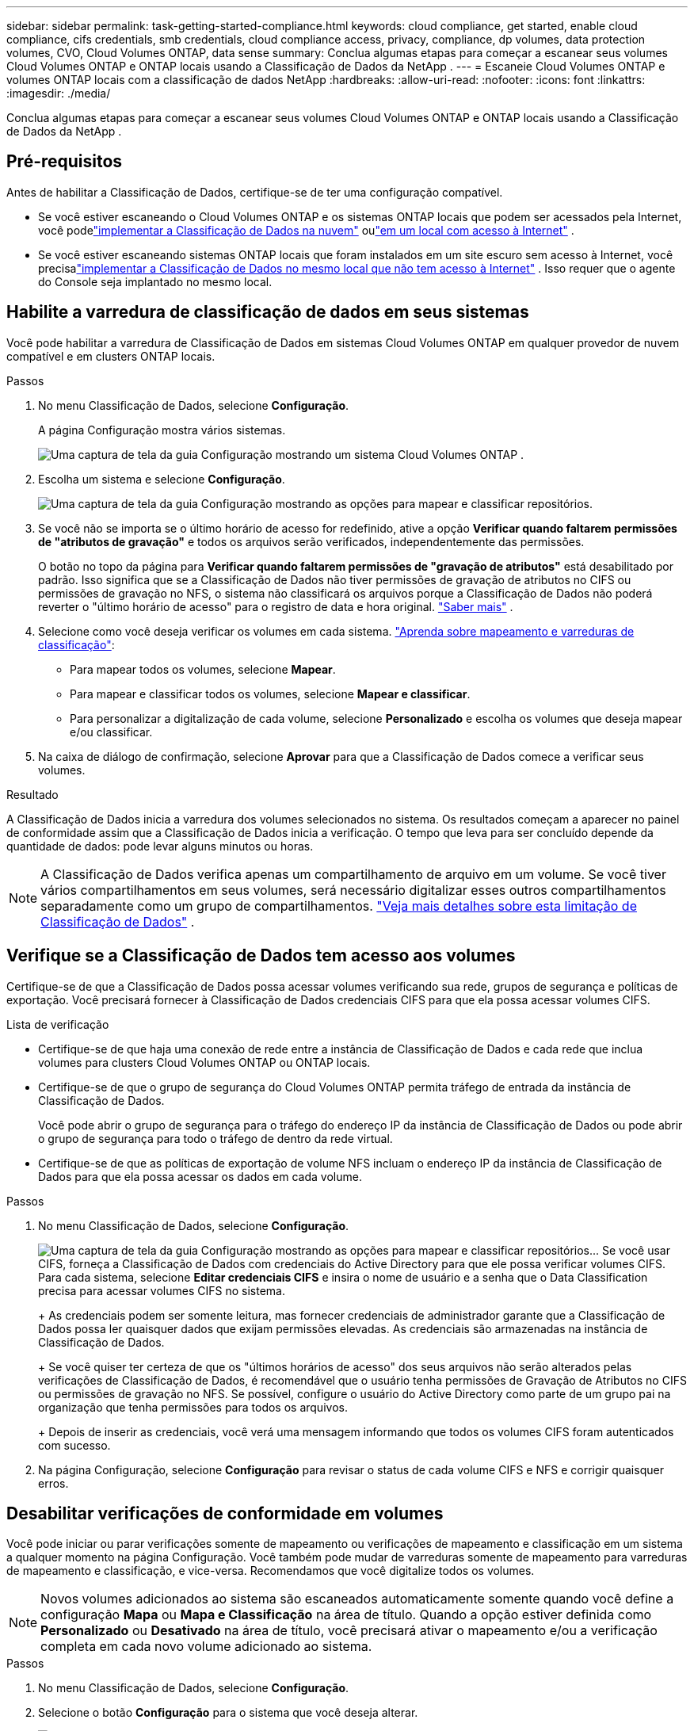---
sidebar: sidebar 
permalink: task-getting-started-compliance.html 
keywords: cloud compliance, get started, enable cloud compliance, cifs credentials, smb credentials, cloud compliance access, privacy, compliance, dp volumes, data protection volumes, CVO, Cloud Volumes ONTAP, data sense 
summary: Conclua algumas etapas para começar a escanear seus volumes Cloud Volumes ONTAP e ONTAP locais usando a Classificação de Dados da NetApp . 
---
= Escaneie Cloud Volumes ONTAP e volumes ONTAP locais com a classificação de dados NetApp
:hardbreaks:
:allow-uri-read: 
:nofooter: 
:icons: font
:linkattrs: 
:imagesdir: ./media/


[role="lead"]
Conclua algumas etapas para começar a escanear seus volumes Cloud Volumes ONTAP e ONTAP locais usando a Classificação de Dados da NetApp .



== Pré-requisitos

Antes de habilitar a Classificação de Dados, certifique-se de ter uma configuração compatível.

* Se você estiver escaneando o Cloud Volumes ONTAP e os sistemas ONTAP locais que podem ser acessados ​​pela Internet, você podelink:task-deploy-cloud-compliance.html["implementar a Classificação de Dados na nuvem"] oulink:task-deploy-compliance-onprem.html["em um local com acesso à Internet"] .
* Se você estiver escaneando sistemas ONTAP locais que foram instalados em um site escuro sem acesso à Internet, você precisalink:task-deploy-compliance-dark-site.html["implementar a Classificação de Dados no mesmo local que não tem acesso à Internet"] .  Isso requer que o agente do Console seja implantado no mesmo local.




== Habilite a varredura de classificação de dados em seus sistemas

Você pode habilitar a varredura de Classificação de Dados em sistemas Cloud Volumes ONTAP em qualquer provedor de nuvem compatível e em clusters ONTAP locais.

.Passos
. No menu Classificação de Dados, selecione *Configuração*.
+
A página Configuração mostra vários sistemas.

+
image:screen-cl-config-cvo.png["Uma captura de tela da guia Configuração mostrando um sistema Cloud Volumes ONTAP ."]

. Escolha um sistema e selecione *Configuração*.
+
image:screen-cl-config-cvo-map-options.png["Uma captura de tela da guia Configuração mostrando as opções para mapear e classificar repositórios."]

. Se você não se importa se o último horário de acesso for redefinido, ative a opção *Verificar quando faltarem permissões de "atributos de gravação"* e todos os arquivos serão verificados, independentemente das permissões.
+
O botão no topo da página para *Verificar quando faltarem permissões de "gravação de atributos"* está desabilitado por padrão.  Isso significa que se a Classificação de Dados não tiver permissões de gravação de atributos no CIFS ou permissões de gravação no NFS, o sistema não classificará os arquivos porque a Classificação de Dados não poderá reverter o "último horário de acesso" para o registro de data e hora original. link:reference-collected-metadata.html["Saber mais"^] .

. Selecione como você deseja verificar os volumes em cada sistema. link:concept-classification.html#whats-the-difference-between-mapping-and-classification-scans["Aprenda sobre mapeamento e varreduras de classificação"]:
+
** Para mapear todos os volumes, selecione *Mapear*.
** Para mapear e classificar todos os volumes, selecione *Mapear e classificar*.
** Para personalizar a digitalização de cada volume, selecione *Personalizado* e escolha os volumes que deseja mapear e/ou classificar.


. Na caixa de diálogo de confirmação, selecione *Aprovar* para que a Classificação de Dados comece a verificar seus volumes.


.Resultado
A Classificação de Dados inicia a varredura dos volumes selecionados no sistema.  Os resultados começam a aparecer no painel de conformidade assim que a Classificação de Dados inicia a verificação.  O tempo que leva para ser concluído depende da quantidade de dados: pode levar alguns minutos ou horas.


NOTE: A Classificação de Dados verifica apenas um compartilhamento de arquivo em um volume.  Se você tiver vários compartilhamentos em seus volumes, será necessário digitalizar esses outros compartilhamentos separadamente como um grupo de compartilhamentos. link:reference-limitations.html#data-classification-scans-only-one-share-under-a-volume["Veja mais detalhes sobre esta limitação de Classificação de Dados"^] .



== Verifique se a Classificação de Dados tem acesso aos volumes

Certifique-se de que a Classificação de Dados possa acessar volumes verificando sua rede, grupos de segurança e políticas de exportação.  Você precisará fornecer à Classificação de Dados credenciais CIFS para que ela possa acessar volumes CIFS.

.Lista de verificação
* Certifique-se de que haja uma conexão de rede entre a instância de Classificação de Dados e cada rede que inclua volumes para clusters Cloud Volumes ONTAP ou ONTAP locais.
* Certifique-se de que o grupo de segurança do Cloud Volumes ONTAP permita tráfego de entrada da instância de Classificação de Dados.
+
Você pode abrir o grupo de segurança para o tráfego do endereço IP da instância de Classificação de Dados ou pode abrir o grupo de segurança para todo o tráfego de dentro da rede virtual.

* Certifique-se de que as políticas de exportação de volume NFS incluam o endereço IP da instância de Classificação de Dados para que ela possa acessar os dados em cada volume.


.Passos
. No menu Classificação de Dados, selecione *Configuração*.
+
image:screen-cl-config-cvo-map-options.png["Uma captura de tela da guia Configuração mostrando as opções para mapear e classificar repositórios."]..  Se você usar CIFS, forneça a Classificação de Dados com credenciais do Active Directory para que ele possa verificar volumes CIFS.  Para cada sistema, selecione *Editar credenciais CIFS* e insira o nome de usuário e a senha que o Data Classification precisa para acessar volumes CIFS no sistema.

+
+ As credenciais podem ser somente leitura, mas fornecer credenciais de administrador garante que a Classificação de Dados possa ler quaisquer dados que exijam permissões elevadas.  As credenciais são armazenadas na instância de Classificação de Dados.

+
+ Se você quiser ter certeza de que os "últimos horários de acesso" dos seus arquivos não serão alterados pelas verificações de Classificação de Dados, é recomendável que o usuário tenha permissões de Gravação de Atributos no CIFS ou permissões de gravação no NFS. Se possível, configure o usuário do Active Directory como parte de um grupo pai na organização que tenha permissões para todos os arquivos.

+
+ Depois de inserir as credenciais, você verá uma mensagem informando que todos os volumes CIFS foram autenticados com sucesso.

. Na página Configuração, selecione *Configuração* para revisar o status de cada volume CIFS e NFS e corrigir quaisquer erros.




== Desabilitar verificações de conformidade em volumes

Você pode iniciar ou parar verificações somente de mapeamento ou verificações de mapeamento e classificação em um sistema a qualquer momento na página Configuração.  Você também pode mudar de varreduras somente de mapeamento para varreduras de mapeamento e classificação, e vice-versa.  Recomendamos que você digitalize todos os volumes.


NOTE: Novos volumes adicionados ao sistema são escaneados automaticamente somente quando você define a configuração *Mapa* ou *Mapa e Classificação* na área de título.  Quando a opção estiver definida como *Personalizado* ou *Desativado* na área de título, você precisará ativar o mapeamento e/ou a verificação completa em cada novo volume adicionado ao sistema.

.Passos
. No menu Classificação de Dados, selecione *Configuração*.
. Selecione o botão *Configuração* para o sistema que você deseja alterar.
+
image:screen-cl-config-cvo-map-options.png["Uma captura de tela da guia Configuração mostrando as opções para mapear e classificar repositórios."]

. Faça um dos seguintes:
+
** Para desabilitar a verificação em um volume, na área de volume, selecione *Desligado*.
** Para desabilitar a verificação em todos os volumes, na área de título, selecione *Desativado*.



